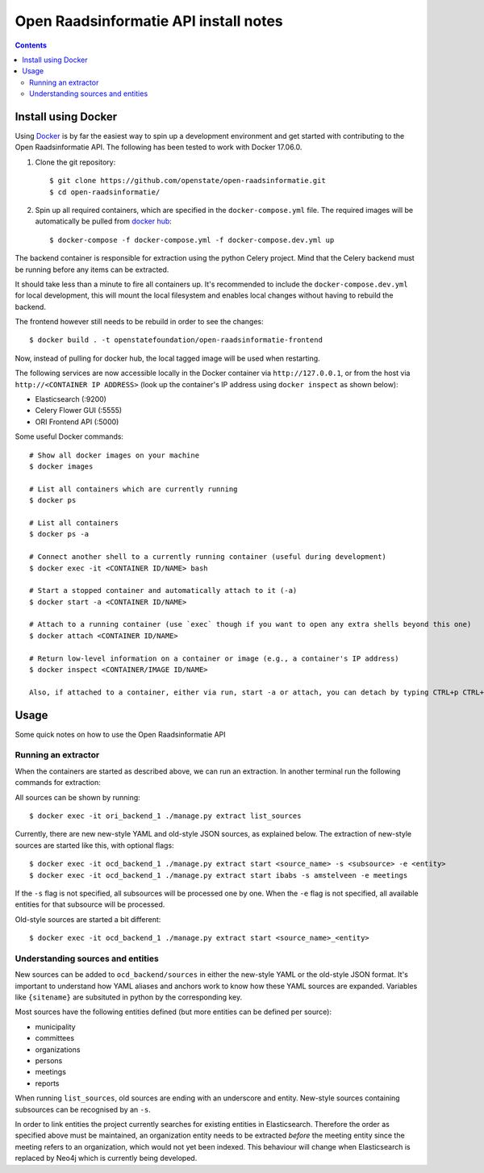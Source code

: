 Open Raadsinformatie API install notes
######################################

.. contents::

Install using Docker
====================

Using `Docker <http://www.docker.com/>`_ is by far the easiest way to spin up a development environment and get started with contributing to the Open Raadsinformatie API. The following has been tested to work with Docker 17.06.0.

1. Clone the git repository::

   $ git clone https://github.com/openstate/open-raadsinformatie.git
   $ cd open-raadsinformatie/

2. Spin up all required containers, which are specified in the ``docker-compose.yml`` file. The required images will be automatically be pulled from `docker hub <https://hub.docker.com/u/openstatefoundation/>`_::

   $ docker-compose -f docker-compose.yml -f docker-compose.dev.yml up

The backend container is responsible for extraction using the python Celery project. Mind that the Celery backend must be running before any items can be extracted.

It should take less than a minute to fire all containers up. It's recommended to include the ``docker-compose.dev.yml`` for local development, this will mount the local filesystem and enables local changes without having to rebuild the backend.

The frontend however still needs to be rebuild in order to see the changes::

   $ docker build . -t openstatefoundation/open-raadsinformatie-frontend

Now, instead of pulling for docker hub, the local tagged image will be used when restarting.

The following services are now accessible locally in the Docker container via ``http://127.0.0.1``, or from the host via ``http://<CONTAINER IP ADDRESS>`` (look up the container's IP address using ``docker inspect`` as shown below):

* Elasticsearch (:9200)
* Celery Flower GUI (:5555)
* ORI Frontend API (:5000)

Some useful Docker commands::

   # Show all docker images on your machine
   $ docker images

   # List all containers which are currently running
   $ docker ps

   # List all containers
   $ docker ps -a

   # Connect another shell to a currently running container (useful during development)
   $ docker exec -it <CONTAINER ID/NAME> bash

   # Start a stopped container and automatically attach to it (-a)
   $ docker start -a <CONTAINER ID/NAME>

   # Attach to a running container (use `exec` though if you want to open any extra shells beyond this one)
   $ docker attach <CONTAINER ID/NAME>

   # Return low-level information on a container or image (e.g., a container's IP address)
   $ docker inspect <CONTAINER/IMAGE ID/NAME>

   Also, if attached to a container, either via run, start -a or attach, you can detach by typing CTRL+p CTRL+q

Usage
=====

Some quick notes on how to use the Open Raadsinformatie API

Running an extractor
--------------------

When the containers are started as described above, we can run an extraction. In another terminal run the following commands for extraction:

All sources can be shown by running::

   $ docker exec -it ori_backend_1 ./manage.py extract list_sources

Currently, there are new new-style YAML and old-style JSON sources, as explained below.
The extraction of new-style sources are started like this, with optional flags::

   $ docker exec -it ocd_backend_1 ./manage.py extract start <source_name> -s <subsource> -e <entity>
   $ docker exec -it ocd_backend_1 ./manage.py extract start ibabs -s amstelveen -e meetings

If the ``-s`` flag is not specified, all subsources will be processed one by one.
When the ``-e`` flag is not specified, all available entities for that subsource will be processed.

Old-style sources are started a bit different::

   $ docker exec -it ocd_backend_1 ./manage.py extract start <source_name>_<entity>

Understanding sources and entities
----------------------------------

New sources can be added to ``ocd_backend/sources`` in either the new-style YAML or the old-style JSON format.
It's important to understand how YAML aliases and anchors work to know how these YAML sources are expanded.
Variables like ``{sitename}`` are subsituted in python by the corresponding key.

Most sources have the following entities defined (but more entities can be defined per source):

* municipality
* committees
* organizations
* persons
* meetings
* reports

When running ``list_sources``, old sources are ending with an underscore and entity.
New-style sources containing subsources can be recognised by an ``-s``.

In order to link entities the project currently searches for existing entities in Elasticsearch.
Therefore the order as specified above must be maintained, an organization entity needs to be extracted *before* the meeting entity since the meeting refers to an organization, which would not yet been indexed.
This behaviour will change when Elasticsearch is replaced by Neo4j which is currently being developed.
